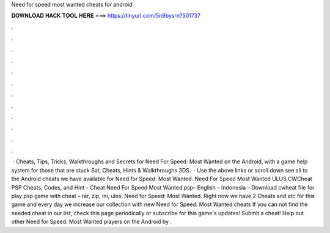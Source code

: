 Need for speed most wanted cheats for android

𝐃𝐎𝐖𝐍𝐋𝐎𝐀𝐃 𝐇𝐀𝐂𝐊 𝐓𝐎𝐎𝐋 𝐇𝐄𝐑𝐄 ===> https://tinyurl.com/5n9bysrn?501737

.

.

.

.

.

.

.

.

.

.

.

.

 · Cheats, Tips, Tricks, Walkthroughs and Secrets for Need For Speed: Most Wanted on the Android, with a game help system for those that are stuck Sat, Cheats, Hints & Walkthroughs 3DS.  · Use the above links or scroll down see all to the Android cheats we have available for Need for Speed: Most Wanted. Need For Speed Most Wanted ULUS CWCheat PSP Cheats, Codes, and Hint - Cheat Need For Speed Most Wanted psp– English – Indonesia – Download cwheat file for play psp game with cheat – rar, zip, ini, ules. Need for Speed: Most Wanted. Right now we have 2 Cheats and etc for this game and every day we increase our collection with new Need for Speed: Most Wanted cheats If you can not find the needed cheat in our list, check this page periodically or subscribe for this game's updates! Submit a cheat! Help out other Need for Speed: Most Wanted players on the Android by .